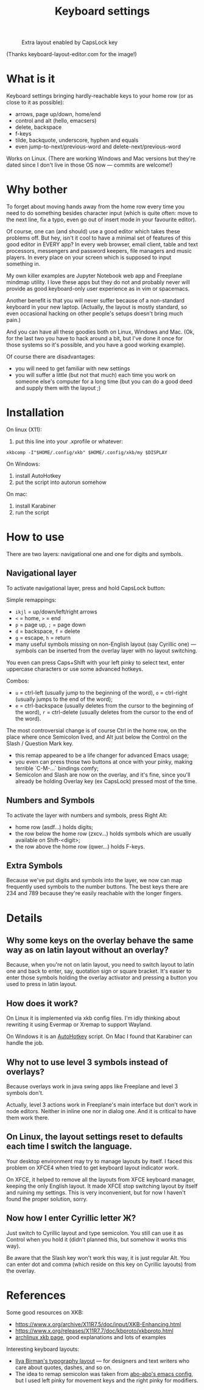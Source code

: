 #+TITLE: Keyboard settings

#+CAPTION: Extra layout enabled by CapsLock key
[[./layout-2025-02-16.png]]

(Thanks keyboard-layout-editor.com for the image!)

* What is it

Keyboard settings bringing hardly-reachable keys to your home row (or as close to it as possible):

- arrows, page up/down, home/end
- control and alt (hello, emacsers)
- delete, backspace
- f-keys
- tilde, backquote, underscore, hyphen and equals
- even jump-to-next/previous-word and delete-next/previous-word

Works on Linux. (There are working Windows and Mac versions but they're dated since I don't live in those OS now — commits are welcome!)

* Why bother

To forget about moving hands away from the home row every time you need to do something besides character input (which is quite often: move to the next line, fix a typo, even go out of insert mode in your favourite editor).

Of course, one can (and should) use a good editor which takes these problems off. But hey, isn't it cool to have a minimal set of features of this good editor in EVERY app? In every web browser, email client, table and text processors, messengers and password keepers, file managers and music players. In every place on your screen which is supposed to input something in.

My own killer examples are Jupyter Notebook web app and Freeplane mindmap utility. I love these apps but they do not and probably never will provide as good keyboard-only user experience as in vim or spacemacs.

Another benefit is that you will never suffer because of a non-standard keyboard in your new laptop. (Actually, the layout is mostly standard, so even occasional hacking on other people's setups doesn't bring much pain.)

And you can have all these goodies both on Linux, Windows and Mac. (Ok, for the last two you have to hack around a bit, but I've done it once for those systems so it's possible, and you have a good working example).

Of course there are disadvantages:

- you will need to get familiar with new settings
- you will suffer a little (but not that much) each time you work on someone else's computer for a long time (but you can do a good deed and supply them with the layout ;)

* Installation

On linux (X11):

1. put this line into your .xprofile or whatever:
~xkbcomp -I"$HOME/.config/xkb" $HOME/.config/xkb/my $DISPLAY~

On Windows:

1. install AutoHotkey
2. put the script into autorun somehow

On mac:

1. install Karabiner
2. run the script

* How to use

There are two layers: navigational one and one for digits and symbols.

** Navigational layer

To activate navigational layer, press and hold CapsLock button:

Simple remappings:
- ~ikjl~ = up/down/left/right arrows
- ~<~ = home, ~>~ = end
- ~p~ = page up, ~;~ = page down
- ~d~ = backspace, ~f~ = delete
- ~g~ = escape, ~h~ = return
- many useful symbols missing on non-English layout (say Cyrillic one) — symbols can be inserted from the overlay layer with no layout switching.

You even can press Caps+Shift with your left pinky to select text, enter uppercase characters or use some advanced hotkeys.

Combos:
- ~u~ = ctrl-left (usually jump to the beginning of the word), ~o~ = ctrl-right (usually jumps to the end of the word);
- ~e~ = ctrl-backspace (usually deletes from the cursor to the beginning of the word), ~r~ = ctrl-delete (usually deletes from the cursor to the end of the word).

The most controversial change is of course Ctrl in the home row, on the place where once Semicolon lived, and Alt just below the Control on the Slash / Question Mark key.
- this remap appeared to be a life changer for advanced Emacs usage;
- you even can press those two buttons at once with your pinky, making terrible `C-M-...` bindings comfy;
- Semicolon and Slash are now on the overlay, and it's fine, since you'll already be holding Overlay key (ex CapsLock) pressed most of the time.

** Numbers and Symbols

To activate the layer with numbers and symbols, press Right Alt:

- home row (asdf...) holds digits;
- the row below the home row (zxcv...) holds symbols which are usually available on Shift-<digit>;
- the row above the home row (qwer...) holds F-keys.

** Extra Symbols

Because we've put digits and symbols into the layer, we now can map frequently used symbols to the number buttons. The best keys there are 234 and 789 because they're easily reachable with the longer fingers.

* Details
** Why some keys on the overlay behave the same way as on latin layout without an overlay?

Because, when you're not on latin layout, you need to switch layout to latin one and back to enter, say, quotation sign or square bracket. It's easier to enter those symbols holding the overlay activator and pressing a button you used to press in latin layout.

** How does it work?

On Linux it is implemented via xkb config files. I'm idly thinking about rewriting it using Evermap or Xremap to support Wayland.

On Windows it is an [[https://autohotkey.com/][AutoHotkey]] script. On Mac I found that Karabiner can handle the job.

** Why not to use level 3 symbols instead of overlays?

Because overlays work in java swing apps like Freeplane and level 3 symbols don't.

Actually, level 3 actions work in Freeplane's main interface but don't work in node editors. Neither in inline one nor in dialog one. And it is critical to have them work there.

** On Linux, the layout settings reset to defaults each time I switch the language.

Your desktop environment may try to manage layouts by itself. I faced this problem on XFCE4 when tried to get keyboard layout indicator work.

On XFCE, it helped to remove all the layouts from XFCE keyboard manager, keeping the only English layout. It made XFCE stop switching layout by itself and ruining my settings. This is very inconvenient, but for now I haven't found the proper solution, sorry.

** Now how I enter Cyrillic letter Ж?

Just switch to Cyrillic layout and type semicolon. You still can use it as Control when you hold it (didn't planned this, but somehow it works this way).

Be aware that the Slash key won't work this way, it is just regular Alt. You can enter dot and comma (which reside on this key on Cyrillic layouts) from the overlay.

* References

Some good resources on XKB:
- [[https://www.x.org/archive/X11R7.5/doc/input/XKB-Enhancing.html]]
- [[https://www.x.org/releases/X11R7.7/doc/kbproto/xkbproto.html]]
- [[https://wiki.archlinux.org/title/X_keyboard_extension#Modifiers_and_types][archlinux xkb page]], good explanations and lots of examples
  
Interesting keyboard layouts:
- [[https://ilyabirman.net/projects/typography-layout/][Ilya Birman's typography layout]] — for designers and text writers who care about quotes, dashes, and so on.
- The idea to remap semicolon was taken from [[https://github.com/abo-abo/oremacs][abo-abo's emacs config]], but I used left pinky for movement keys and the right pinky for modifiers.

